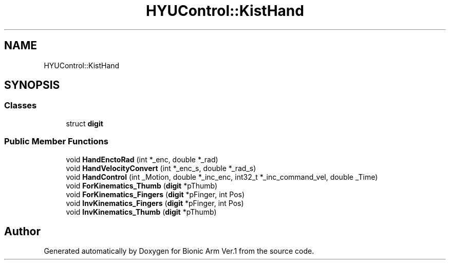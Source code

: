 .TH "HYUControl::KistHand" 3 "Tue May 12 2020" "Version 1.0.0" "Bionic Arm Ver.1" \" -*- nroff -*-
.ad l
.nh
.SH NAME
HYUControl::KistHand
.SH SYNOPSIS
.br
.PP
.SS "Classes"

.in +1c
.ti -1c
.RI "struct \fBdigit\fP"
.br
.in -1c
.SS "Public Member Functions"

.in +1c
.ti -1c
.RI "void \fBHandEnctoRad\fP (int *_enc, double *_rad)"
.br
.ti -1c
.RI "void \fBHandVelocityConvert\fP (int *_enc_s, double *_rad_s)"
.br
.ti -1c
.RI "void \fBHandControl\fP (int _Motion, double *_inc_enc, int32_t *_inc_command_vel, double _Time)"
.br
.ti -1c
.RI "void \fBForKinematics_Thumb\fP (\fBdigit\fP *pThumb)"
.br
.ti -1c
.RI "void \fBForKinematics_Fingers\fP (\fBdigit\fP *pFinger, int Pos)"
.br
.ti -1c
.RI "void \fBInvKinematics_Fingers\fP (\fBdigit\fP *pFinger, int Pos)"
.br
.ti -1c
.RI "void \fBInvKinematics_Thumb\fP (\fBdigit\fP *pThumb)"
.br
.in -1c

.SH "Author"
.PP 
Generated automatically by Doxygen for Bionic Arm Ver\&.1 from the source code\&.
